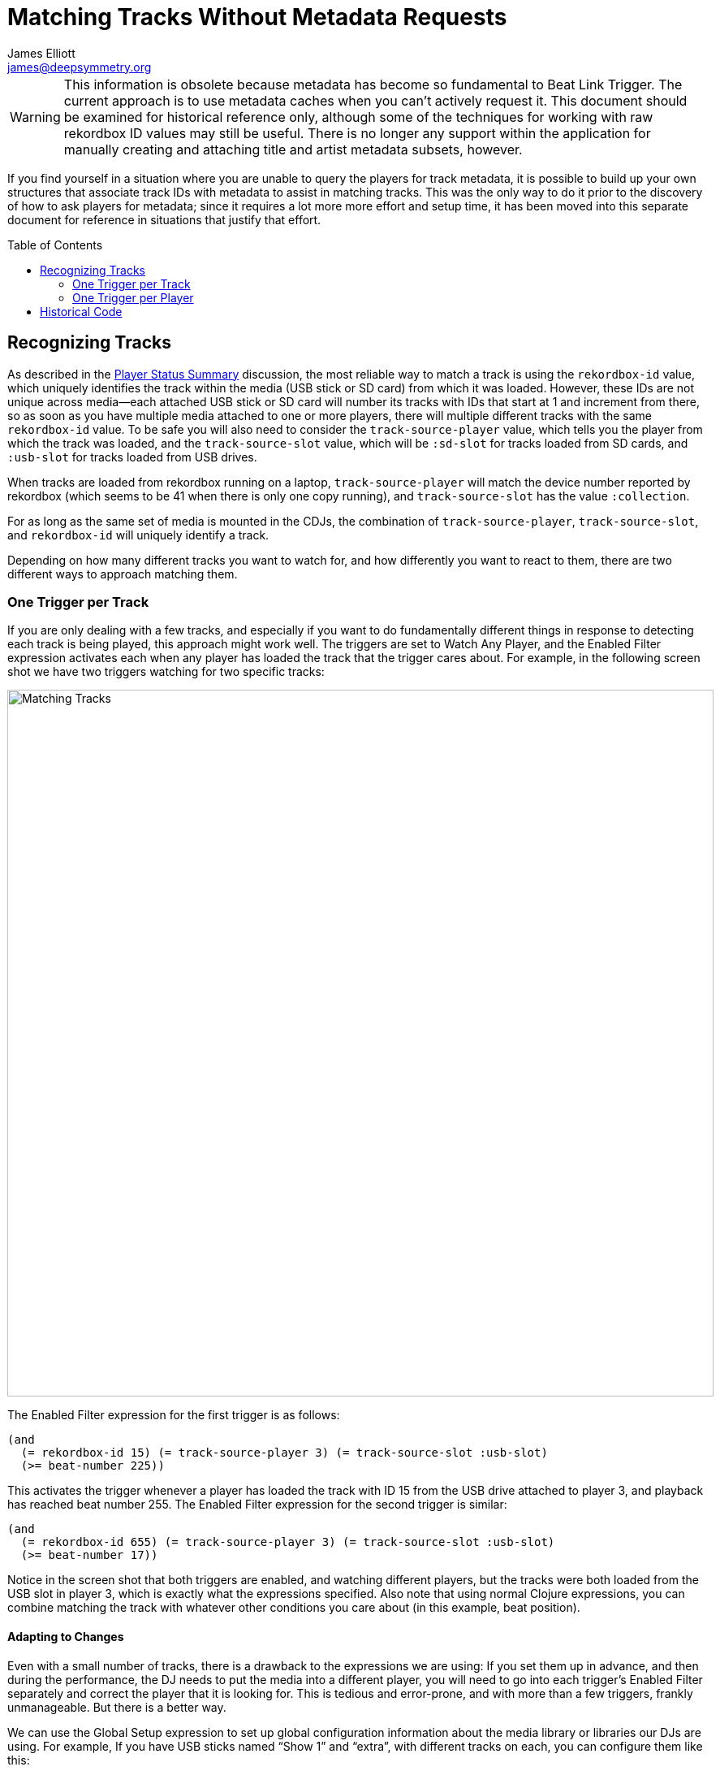 = Matching Tracks Without Metadata Requests
James Elliott <james@deepsymmetry.org>
:icons: font
:toc:
:experimental:
:toc-placement: preamble

// Set up support for relative links on GitHub; add more conditions
// if you need to support other environments and extensions.
ifdef::env-github[:outfilesuffix: .adoc]

WARNING: This information is obsolete because metadata has become so
fundamental to Beat Link Trigger. The current approach is to use
metadata caches when you can’t actively request it. This document
should be examined for historical reference only, although some of the
techniques for working with raw rekordbox ID values may still be
useful. There is no longer any support within the application for
manually creating and attaching title and artist metadata subsets,
however.

If you find yourself in a situation where you are unable to query the
players for track metadata, it is possible to build up your own
structures that associate track IDs with metadata to assist in
matching tracks. This was the only way to do it prior to the discovery
of how to ask players for metadata; since it requires a lot more more
effort and setup time, it has been moved into this separate document
for reference in situations that justify that effort.

== Recognizing Tracks

As described in the <<README#player-status-summary,Player Status
Summary>> discussion, the most reliable way to match a track is using
the `rekordbox-id` value, which uniquely identifies the track within
the media (USB stick or SD card) from which it was loaded. However,
these IDs are not unique across media--each attached USB stick or SD
card will number its tracks with IDs that start at 1 and increment
from there, so as soon as you have multiple media attached to one or
more players, there will multiple different tracks with the same
`rekordbox-id` value. To be safe you will also need to consider the
`track-source-player` value, which tells you the player from which the
track was loaded, and the `track-source-slot` value, which will be
`:sd-slot` for tracks loaded from SD cards, and `:usb-slot` for tracks
loaded from USB drives.

When tracks are loaded from rekordbox running on a laptop,
`track-source-player` will match the device number reported by
rekordbox (which seems to be 41 when there is only one copy running),
and `track-source-slot` has the value `:collection`.

For as long as the same set of media is mounted in the CDJs, the
combination of `track-source-player`, `track-source-slot`, and
`rekordbox-id` will uniquely identify a track.

Depending on how many different tracks you want to watch for, and how
differently you want to react to them, there are two different ways to
approach matching them.

=== One Trigger per Track

If you are only dealing with a few tracks, and especially if you want
to do fundamentally different things in response to detecting each
track is being played, this approach might work well. The triggers are
set to Watch Any Player, and the Enabled Filter expression activates
each when any player has loaded the track that the trigger cares
about. For example, in the following screen shot we have two triggers
watching for two specific tracks:

image:assets/MatchTracks.png[Matching Tracks, 870]

The Enabled Filter expression for the first trigger is as follows:

```clojure
(and
  (= rekordbox-id 15) (= track-source-player 3) (= track-source-slot :usb-slot)
  (>= beat-number 225))
```

This activates the trigger whenever a player has loaded the track with
ID 15 from the USB drive attached to player 3, and playback has
reached beat number 255. The Enabled Filter expression for the second
trigger is similar:

```clojure
(and
  (= rekordbox-id 655) (= track-source-player 3) (= track-source-slot :usb-slot)
  (>= beat-number 17))
```

Notice in the screen shot that both triggers are enabled, and watching
different players, but the tracks were both loaded from the USB slot
in player 3, which is exactly what the expressions specified. Also
note that using normal Clojure expressions, you can combine matching
the track with whatever other conditions you care about (in this
example, beat position).

==== Adapting to Changes

Even with a small number of tracks, there is a drawback to the
expressions we are using: If you set them up in advance, and then
during the performance, the DJ needs to put the media into a different
player, you will need to go into each trigger’s Enabled Filter
separately and correct the player that it is looking for. This is
tedious and error-prone, and with more than a few triggers, frankly
unmanageable. But there is a better way.

We can use the Global Setup expression to set up global configuration
information about the media library or libraries our DJs are using.
For example, If you have USB sticks named “Show 1” and “extra”,
with different tracks on each, you can configure them like this:

```clojure
(add-media :show-1 :extra)
```

This sets up a map in the expression globals that can track the player
and slot into which these track collections have been inserted for a
given show. To actually assign them, choose
menu:Triggers[Set Media Locations]
in the Triggers window menu:

image:assets/MediaLocations.png[Set Media Locations, 420]

Each player found on the network will have a row in this window, and
using the menus you can assign any of the media libraries you
configured with `add-media` to either of its slots, or you can
indicate that a slot contains no known media.

If you used menu:Triggers[Inspect Expression Globals] after making
these choices, you’d see that a `:media-locations` entry has been
added to the expression globals, containing a map reflecting your
choices like this:

```clojure
{2 {:usb-slot :show-1}
 3 {:sd-slot :extra}}
```

With the media map properly configured for the current show, it can be
used in each Enabled Filter expression, like this (but don’t panic if
this expression looks complicated; it is just to explain the low-level
workings, the idea is so useful that Beat Link Trigger offers a helper
function to make it much easier, which will be explained next):

```clojure
(and (= rekordbox-id 209)
     (= (get-in @globals [:media-locations
                          track-source-player track-source-slot]) :show-1)
     (>= beat-number 225))
```

This uses Clojure’s map traversal `get-in` function with the
`:media-locations` map to see what media key has been assigned to the
player slot the track was loaded from. Once each Enabled Filter
expression is written this way, as soon as you use the Set Media
Locations window to move media around, all of the filter expressions
immediately start watching for tracks loaded from the updated
locations.

As mentioned, though, that’s a lot of code to type for what is likely
to be a common desire! So Beat Link Trigger includes a convenience
macro called `track-matches` which does it for you. Using it, we can
transform the above code to this much simpler version:

```clojure
(and (track-matches :show-1 209)
     (>= beat-number 225))
```

[TIP]
====================================================================
If you want to completely ignore track IDs and where they were loaded
from, and simply base your triggers on the tracks’ position within a
playlist, you can use the `track-number` variable in your Enabled
Filter expression, and tell Beat Link Trigger to display this number
as its description, instead of the ID and slot information, by
choosing menu:Triggers[Default Track Description>playlist position] in
the Triggers window menu:

image:assets/TrackDescriptionMenu.png[Track Description Menu, 680]

This is equivalent to including the following form in your Enabled
Filter expression:

```clojure
(swap! locals assoc :track-description (str "Track #" track-number))
```

This isn’t the default, because playlists change more often than track
IDs, and there is no way of telling what playlist a track was loaded
from. But it can work for certain kinds of planned shows.
====================================================================

=== One Trigger per Player

When you have a great many tracks that you want to watch for, managing
so many triggers becomes awkward, even when you use globals to
identify the player and slot where tracks should be loaded from.
Instead, you can take that idea even further, and set up a global map
that describes all the tracks you are interested in, along with
whatever other information you need to react to them. In this
approach, your Enabled Filter Expression will look up the track in the
global map, and when it finds a match, mark the trigger as enabled,
along with recording whatever other information about the track might
be needed to react appropriately in a custom Activation expression.

TIP: Because more than one track which matches the global map might be
loaded at the same time, this approach relies on having you set up an
individual trigger for each player you want to watch, rather than
having the trigger watch Any Player.

So what does this global map of tracks look like? Here is one example
(and if you don’t like the idea of creating such a deeply nested map
on your own, we’ll introduce a macro to help you build it
<<adding-tracks-individually,at the end of this section>>):

```clojure
(swap! globals assoc :watched-tracks
  {:show-1  ; The outermost key identifies each media library
    ;; Which is a map of track IDs to information about the track
    {1   {:name "Rainbow (Jack rmx)" :beat-ccs {33 1}}
     2   {:name "Best Day (Gent rmx)" :beat-ccs {17 2 65 3}}
     73  {:name "Azuca (Club mix)" :beat-ccs {1 4}}
     584 {:name "Bubble Control" :beat-ccs {9 5}}
     873 {:name "Climax" :beat-ccs {63 6}}
  }})
```

We build a series of nested maps. As noted, the outermost key is the
keyword identifying a media library that can be assigned to a player
slot using the Set Media Locations window. This allows the whole set
of tracks to be found wherever it happens to get inserted for a given
show. Inside that comes the main map identifying and describing the
tracks we are watching for in that library.

NOTE: We could have used a variety of structures for organizing this
information. Nested maps have a few advantages. As you’ll see in the
Enabled filter source below, it’s easy to navigate into them using the
`get-in` function. And this approach lets us keep track of more than
one rekordbox database containing tracks we want to watch for, by
simply adding additional media keywords paired with appropriate nested
track maps. http://www.braveclojure.com/do-things/#Maps[Clojure for
the Brave and True] is one place where you can learn more about
Clojure maps.

The map nested after the media identification keyword (`:show-1` in
the example above) identifies the tracks we are interested in when
they are loaded from that library. It pairs the rekordbox ID number of
each track with whatever other information we might need to know about
that track. Finding a track’s ID in this map after we’ve navigated
down through the media keyword that has been assigned to player number
and slot from which a track was loaded means that we are interested in
the track, and the other information we attach to its ID lets us do
some pretty useful things.

In this example, we are tracking a `:name` string for each track, and
another map we store as `:beat-ccs` that will tell us the particular
beats within the track where we want to activate, as well as the MIDI
Controller Change number we want to send to identify the track that’s
activating when that beat is reached.

NOTE: There is nothing special about the `:name` and `:beat-ccs`
keywords; you can use any keywords you want in your track maps, and
store any information that you need. You probably will want the track
names, since they can be displayed right in the interface as described
below, but the `:beat-ccs` entry is made up for this example, to show
how you can combine it with <<using-your-track-details,other code>> to
cause a trigger to be activated on specific beats, sending
configurable MIDI CC messages, for each track you care about.

The `:name` entries in the track description maps play a double role.
First, they help us when looking at this expression itself to remember
what track each entry is matching. But the Enabled filter can also use
the name string to show the user what track has been matched. This
didn’t matter in the One Trigger per Track approach, because each
trigger had a Comment field where you could enter the track name it
matched. But in this new approach, we have only a single trigger for
each player, and that trigger will activate whenever the player loads
a track that is listed in the `:watched-tracks` map. So, without
memorizing all the track IDs, how will you be able to tell which one
has been matched? Well, as described <<README#player-status,above>>, the
Enabled filter can tell Beat Link Trigger to display the name of the
track it has matched by copying the `:name` string to the key
`:track-description` in the trigger `locals` atom. Let’s look at the
Enabled filter’s code now:

TIP: :sparkles: Don’t worry if this looks a little long--this first
version shows how you could do it all on your own, so we can explain
how each piece works. Right after that, we’ll introduce another
convenience macro that lets you avoid writing most of this code.

```clojure
(let [media-key (get-in @globals [:media-locations track-source-player track-source-slot])]
  (if-let [track (get-in @globals [:watched-tracks media-key rekordbox-id])]
    (do  ; Recognized track, so set the name, then enable if on a flagged beat
      (swap! locals assoc :track-description (:name track))
      (when-let [cc (get-in track [:beat-ccs beat-number])]
        (swap! locals assoc :activate-cc cc)))
    (do  ; Unknown track, so clear name, then return nil to prevent activation
      (swap! locals dissoc :track-description)
      nil)))
```

The first part looks up the media key, if any, which has been assigned
(using the Media Locations window) to the player and slot from which
the track was loaded. The second line uses `get-in` to navigate
through the nested map structure we created to describe tracks,
looking up a value by starting with the media key we found, then
looking for the rekordbox ID in the nested map. If, for example the
track was loaded from the media library `:show-1` and the ID was `1`,
looking at the `:watched-tracks` map above, that would set `track` to:

```clojure
{:name "Rainbow (Jack rmx)" :beat-ccs {33 1}}
```

When `track` is successfully bound to a value like this, the `if-let`
form executes the first form in its body, labeled with the
&ldquo;Recognized track&rdquo; comment. That code copies the track
name that was found into the `:track-description` local so that Beat
Link Trigger will display it in the trigger row, then goes on to check
whether the curent beat is one of the keys in the `:beat-ccs` map. If
it is, the following value is copied to the trigger local named
`:activate-cc`, which will be used by the custom Activation expression
below to send the appropriate MIDI CC message, and a non-empty value
is returned, which tells the trigger that it is enabled.

In this particular example, when the beat number is `33`, the trigger
will enable itself and set `:activate-cc` to `1`. If the beat number
has any other value, the track name is still displayed, but the
trigger is disabled.

If any of the `:watched-tracks` key lookups fail anywhere along the
way (no media key was assigned to the player and slot through Set
Media Locations, the media key can’t be found in the `:watched-tracks`
map, the track ID is not in the map, or perhaps `track-source-slot`
has the value `:no-track` because no track has even been loaded) then
the `if-let` form does not assign a value to `track`, and it executes
the second part of its body (with the &ldquo;Unknown track&rdquo;
comment). That code removes the `:track-description` local so Beat
Link Trigger will display its normal numerical descripton of the track
status, and returns `nil` to indicate that the filter should not be
enabled.

Here’s what this set of expressions looks like in action:

image:assets/MatchTracks2.png[Matching Tracks 2, 848]

==== Simplifying the Expression

As promised above, since looking up tracks this way is a commonly
useful task, Beat Link Trigger includes another convenience macro to
shorten the code you need to write. As long as you have structured
your nested track map as described in this example, starting with its
identifying keyword (`:watched-tracks` in our example), followed by
the media library keyword and rekordbox ID as the nested keys to reach
each track’s information map, you can perform the lookup by simply
calling `find-track` with the keyword you used to store your track map
in the globals. So we could shorten the expression above to be:

```clojure
(if-let [track (find-track :watched-tracks)]
  ;; "then" and "else" forms omitted as they are the same as above
)
```

That helps--the first line is a lot shorter and simpler now. But the
middle part was still long enough that we felt like omitting it for
brevity in this example... can we do better? Well, again, setting the
track description based on some value that you have stored in your
track map seems like a very common desire, so the `find-track` macro
can do that for you too. All you need to do is pass it a second
argument, telling it what keyword in the value it found in your map
should be used to set the track description. In our case, we had
`:name` strings that we wanted to use. So we can rewrite the entire
Enabled Filter to this much simpler version:

```clojure
(when-let [track (find-track :watched-tracks :name)]
  (when-let [cc (get-in track [:beat-ccs beat-number])]
    (swap! locals assoc :activate-cc cc)))
```

Notice that since now `find-track` is taking care of setting the
`:track-description` local to the value found at `:name` in the
matched track map, as well as clearing it again if no track matches,
we no longer need the &ldquo;else&rdquo; logic we were using to take
care of cleaning up the description, so we can use a simpler
`when-let` form rather than `if-let`. And the only thing we need to
have in the body is whatever logic we want to use to decide when the
trigger is enabled for a matched track.

This is now a very compact, focused, and easy-to-understand filter, so
structuring the nested maps that you use to look up tracks in the way
that `find-track` expects to find them is quite handy.

==== Fancier Name Formatting

You can actually do more than pass a keyword as the second argument to
`find-track`; what it actually takes is a _function_ that it calls with
the matching track map, and uses the result as the description.
Keywords work because in Clojure a keyword is also a function that
looks itself up in the map you pass it as an argument. Cool trick! But
if you want to combine multiple pieces of the map, or do anything
else, you can. As a small example, this is how you could limit the
length of the description to at most ten characters, even if the track
name is longer than that:

```clojure
(when-let [track (find-track :watched-tracks #(subs (:name %) 0 (min 10 (count (:name %)))))]
  (when-let [cc (get-in track [:beat-ccs beat-number])]
    (swap! locals assoc :activate-cc cc)))
```

That syntax probably looks really strange; `#(...)` is a compact way
to write an anonymous function in Clojure, and `%` is the single
argument that function was called with. If you want to avoid such
terse and cryptic code, you can take the more readable approach of
actually declaring a named function in your Global Setup expression,
and then using it in your Enabled Filter expressions. So, adding this
to Global Setup:

```clojure
(defn name-10-chars
  "Looks up the :name key in a track map, and shortens
  to 10 characters if needed."
  [track]
  (let [name (:name track)]
    (subs name 0 (min 10 (count name)))))
```

defines the function `name-10-chars`, which you can then use in your
Enabled Filter:

```clojure
(when-let [track (find-track :watched-tracks name-10-chars)]
  (when-let [cc (get-in track [:beat-ccs beat-number])]
    (swap! locals assoc :activate-cc cc)))
```

Which brings us back to a concise, readable expression. And of course,
your description format function can use more than one value from your
track map, and have as much elaborate logic as you like.

==== Using your Track Details

Notice that in the screen shot above, as planned, each trigger is
configured to watch a single player. They each have identical copies
of the above Enabled filter installed, and are set to use it, which is
why the loaded track names are showing up in the blue Player Status
section. The first trigger is enabled, because that player is sitting
at the beat mentioned in the track’s `:beat-ccs` map. As soon as that
player starts playing, the trigger will activate. But how will it know
which MIDI CC number it is supposed to send in its activation message?
That’s taken care of by a custom Activation expression that has been
installed:

```clojure
(when trigger-output
  (when-let [cc (:activate-cc @locals)]
    (midi/midi-control trigger-output cc 127 (dec trigger-channel))))
```

This expression first checks that the trigger’s chosen MIDI Output can
be found (to avoid throwing exceptions trying to send to a missing
device), then looks for the value that the Enabled filter stored in
the `:activate-cc` local. It then sends a MIDI CC message to that
controller number, with the value 127, on the channel chosen by the
trigger. (It calls `dec` because the MIDI protocol actually uses the
numbers 0--15 to refer to the channels described as 1--16.)

In this example, the system being triggered only needs to know when
the track reaches that point, so the enabled filter can disable the
trigger as soon as the next beat is reached, and reactivate with a
different CC when another beat of interest is reached (the Just a Gent
remix of _Best Day of my Life_ in this example sends CC 2 on beat 17,
and CC 3 on beat 65, using `:beat-ccs {17 2 65 3}`).

If we need to send a CC to the same controller with the value 0 when
the trigger deactivates, a very similar Deactivation expression can
be installed:

```clojure
(when trigger-output
  (when-let [cc (:activate-cc @locals)]
    (midi/midi-control trigger-output cc 0 (dec trigger-channel))))
```

And of course if you are using OSC to communicate rather than MIDI,
you are already writing custom Activation and Deactivation
expressions, and you can send much more information about the track
that way: the name, the actual rekordbox ID number, or some other
value that you add under a new key in the `:watched-tracks` map. You
can structure this as richly as you need.

If you need the trigger to deactivate on specific beats, rather than
always on the beat after it activates, that can be done with only
slightly more code and tracking structures. I will leave it as an
exercise to the reader, but if you get stuck or want to discuss your
approach, please say so in the
https://gitter.im/brunchboy/beat-link-trigger[Gitter chat room].

==== Adding Tracks Individually

As promised a ways back (the track matching section has become pretty
big, and probably deserves to be moved to its own document), there is
a way to avoid having to create big nested maps all at once. If you
prefer, you can use the `add-track` macro to add them one at a time.
It takes four required arguments followed by any additional keyword
and value pairs you want to store about your track. The initial four
arguments are:

`source-key`:: Identifies how you want your track map named within the
expression globals. We were using `:watched-tracks`.

`media-key`:: Identifies the media library on which the track you are
adding resides. In our example this was either `:show-1` or `:extra`.

`rekordbox-id`:: The ID of the track that you are adding.

`track-name`:: The name of the track you are adding. This will be
stored within the track map under the `:name` keyword.

Any additional arguments (there must be an even number) will be
treated as key and value pairs to be included within the map
describing the track you are adding. So here is how we could create
the same example map we have been using, with `add-track` rather than
explicitly:

```clojure
(add-track :watched-tracks :show-1 1 "Rainbow (Jack rmx)" :beat-ccs {33 1})
(add-track :watched-tracks :show-1 2 "Best Day (Gent rmx)" :beat-ccs {17 2 65 3})
(add-track :watched-tracks :show-1 73 "Azuca (Club mix)" :beat-ccs {1 4})
(add-track :watched-tracks :show-1 584 "Bubble Control" :beat-ccs {9 5})
(add-track :watched-tracks :show-1 873 "Climax" :beat-ccs {63 6})
```

Of course by changing the arguments you give, you can build maps for
multiple media libraries, without having to worry about how to nest
and indent your maps. And as noted above, the `:beat-ccs` key and
values were invented for this example; you can store whatever keys and
values you need for your own purposes in your track entries.

Finally, here is an example of using the
<<README#inspecting-locals-and-globals,Globals Inspector>> to dive into the
structure we have created, illustrating its hierarchical nature:

image:assets/InspectingTrackMap.png[Inspecting our Track Map, 566]

== Historical Code

These are the functions that used to be part of the
`beat-link.trigger/expressions` namespace to suport these examples.
Thankfully now that we can rely on metadata being available, and have
the Show interface, all this quaint intricacy seems like Victorian
scientific apparatus!

```clojure
(defn- add-media*
  "A convenience function for adding keywords that identify media
  which can be assigned to player slots for use with track matching
  and the Media Locations window."
  [globals & ks]
  {:pre [(every? keyword? ks)]}
  (doseq [k ks]
    (swap! globals update-in [:media k] merge {})))

(defmacro add-media
  "Convenience macro for use in the Global Setup Expression.
  Accepts a list of keywords that identify media which can be assigned
  to player slots for use with track matching and the Media Locations
  window."
  [& ks]
`  `(add-media* ~'globals ~@ks))

(defn track-matches*
  "A convenience function for checking whether a track matches a
  particular source and rekordbox ID number. Compares the source
  player and slot of the track associated with the supplied status
  update with the values found in the media map that is maintained in
  the Beat Link Trigger globals atom by the Set Media Locations
  window. Checks that the keyword specified as `source-key` is found under the
  player and slot entries in the map, as desribed in the
  [Adapting to
  Changes](https://github.com/Deep-Symmetry/beat-link-trigger/blob/master/doc/README.adoc#adapting-to-changes)
  section of the user guide). If `source-key` matches, `rekordbox-id`
  is compared with the track ID present in the status update, and the
  result is returned."
  [status globals source-key rekordbox-id]
  (and (= (get-in @globals [:media-locations (.getTrackSourcePlayer status) (track-source-slot status)]) source-key)
       (= (.getRekordboxId status) rekordbox-id)))

(defmacro track-matches
  "Convenience macro for use in an Enabled Filter Expression. Checks
  whether the track contained in the current status update matches a
  particular source and rekordbox ID number. Compares the track source
  player and slot with the values found in a media map that is looked
  up in the Beat Link Trigger globals atom using the specified
  key (the map must be structured like the example shown in the
  [Adapting to
  Changes](https://github.com/Deep-Symmetry/beat-link-trigger/blob/master/doc/README.adoc#adapting-to-changes)
  section of the user guide, with `:player` and `:slot` entries). If
  the source matches, the id is compared with the specified value, and
  returns the result."
  [source-key rekordbox-id]
  `(track-matches* ~'status ~'globals ~source-key ~rekordbox-id))

(defn find-track*
  "A convenience function for looking for the track described by the
  current status update within a nested map structured as described in
  the [One Trigger per
  Player](https://github.com/Deep-Symmetry/beat-link-trigger/blob/master/doc/README.adoc#one-trigger-per-player)
  example in the user guide. The specified key is looked up in the
  Beat Link Trigger globals atom, followed by the player number from
  which the current track was loaded, its slot identifier, and the
  rekordbox ID of the track. Any value found is returned. If any of
  the lookups fails, `nil` is returned.

  If you pass a value for `description-fn`, it will be called with the
  matched track and the result will be used to set the track
  description that Beat Link Trigger should display. A common and easy
  use for this is to pass a keyword, and the value stored at that
  keyword, if any, in the matched track, will be used as the track
  description, since keywords are functions that look themselves up in
  a map given to them as an argument."
  ([status locals globals source-key]
   (find-track* status locals globals source-key nil))
  ([status locals globals source-key description-fn]
   (let [media-key (get-in @globals [:media-locations (.getTrackSourcePlayer status) (track-source-slot status)])
         result (get-in @globals [source-key media-key (.getRekordboxId status)])]
     (when (some? source-key)
       (if (and result (some? description-fn))
         (swap! locals assoc :track-description (description-fn result))
         (swap! locals dissoc :track-description)))
     result)))

(defmacro find-track
  "Convenience macro for use in an Enabled Filter Expression. Looks
  for the track described by the current status update within a nested
  map structured as described in the [One Trigger per
  Player](https://github.com/Deep-Symmetry/beat-link-trigger/blob/master/doc/README.adoc#one-trigger-per-player)
  example in the user guide. The specified key is looked up in the
  Beat Link Trigger globals atom, followed by the player number from
  which the current track was loaded, its slot identifier, and the
  rekordbox ID of the track. Any value found is returned. If any of
  the lookups fails, `nil` is returned.

  If you pass a value for `description-fn`, it will be called with the
  matched track and the result will be used to set the track
  description that Beat Link Trigger should display. A common and easy
  use for this is to pass a keyword, and the value stored at that
  keyword, if any, in the matched track, will be used as the track
  description, since keywords are functions that look themselves up in
  a map given to them as an argument."
  ([source-key]
   `(find-track* ~'status ~'locals ~'globals ~source-key nil))
  ([source-key description-fn]
   `(find-track* ~'status ~'locals ~'globals ~source-key ~description-fn)))

(defn add-track*
  "A convenience function for registering a track in the format
  supported by `find-track`."
  [globals source-key media-key rekordbox-id track]
  (swap! globals assoc-in [source-key media-key rekordbox-id] track))

(defmacro add-track
  "Convenience macro for use in the Global Setup Expression to add a
  track to the structure used by `find-track`."
  [source-key media-key rekordbox-id track-name & others]
  `(add-track* ~'globals ~source-key ~media-key ~rekordbox-id (hash-map :name ~track-name ~@others)))
```
